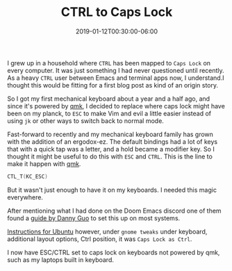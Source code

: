 #+TITLE: CTRL to Caps Lock
#+DATE: 2019-01-12T00:30:00-06:00
#+PUBLISHDATE: 2019-01-13T22:42:55-06:00
#+DRAFT: nil
#+TAGS: development, qmk, keyboard, emacs
#+CATEGORIES: Development
#+DESCRIPTION: Three Kill-Rings for the Emacs-kings under the sky
I grew up in a household where ~CTRL~ has been mapped to ~Caps Lock~ on every
computer. It was just something I had never questioned until recently. As a
heavy ~CTRL~ user between Emacs and terminal apps now, I understand.I thought
this would be fitting for a first blog post as kind of an origin story.


So I got my first mechanical keyboard about a year and a half ago, and since
it's powered by [[https://docs.qmk.fm/#/][qmk]], I decided to replace where caps lock might have been on my
planck, to ~ESC~ to make Vim and evil a little easier instead of using ~jk~ or
other ways to switch back to normal mode.

Fast-forward to recently and my mechanical keyboard family has grown with the
addition of an ergodox-ez. The default bindings had a lot of keys that with a
quick tap was a letter, and a hold became a modifier key. So I thought it might
be useful to do this with ~ESC~ and ~CTRL~. This is the line to make it happen
with [[https://docs.qmk.fm/#/][qmk]].

#+BEGIN_SRC C
CTL_T(KC_ESC)
#+END_SRC

But it wasn't just enough to have it on my keyboards. I needed this magic everywhere.

After mentioning what I had done on the Doom Emacs discord one of them found a
[[https://www.dannyguo.com/blog/remap-caps-lock-to-escape-and-control/][guide by Danny Guo]] to set this up on most systems.

[[https://www.dannyguo.com/blog/remap-caps-lock-to-escape-and-control/#xcape][Instructions for Ubuntu]] however, under ~gnome tweaks~ under keyboard, additional layout
options, Ctrl position, it was ~Caps Lock as Ctrl~.

I now have ESC/CTRL set to caps lock on keyboards not powered by qmk, such as my
laptops built in keyboard.
